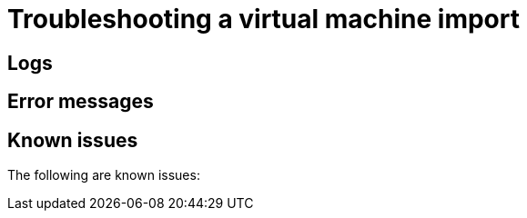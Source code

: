 // Module included in the following assemblies:
// * virt/virtual_machines/importing_vms/virt-importing-vmware-vm.adoc
// * virt/virtual_machines/importing_vms/virt-importing-rhv-vm.adoc
[id='virt-troubleshooting-vm-import_{context}']
= Troubleshooting a virtual machine import

[id='logs_{context}']
== Logs

ifdef::virt-importing-vmware-vm[]
You can check the V2V Conversion Pod log for errors.

.Procedure

. Obtain the V2V Conversion Pod name by running the following command:
+
[source,terminal]
----
$ oc get pods -n <project> | grep v2v <1>
----
<1> Specify the project of your imported virtual machine.

.Example output
[source,terminal]
----
kubevirt-v2v-conversion-f66f7d-zqkz7            1/1     Running     0          4h49m
----

. Obtain the V2V Conversion Pod log by running the following command:
+
[source,terminal]
----
$ oc logs kubevirt-v2v-conversion-f66f7d-zqkz7 -f -n <project>
----
endif::[]
ifdef::virt-importing-rhv-vm[]
You can check the VM Import Controller Pod log for errors.

.Procedure

. Obtain the VM Import Controller Pod name by running the following command:
+
[source,terminal]
----
$ oc get pods -n <project> | grep import <1>
----
<1> Specify the project of your imported virtual machine.

.Example output
[source,terminal]
----
vm-import-controller-f66f7d-zqkz7            1/1     Running     0          4h49m
----

. Obtain the VM Import Controller Pod log by running the following command:
+
[source,terminal]
----
$ oc logs vm-import-controller-f66f7d-zqkz7 -f -n <project>
----
endif::[]

[id='error-messages_{context}']
== Error messages

ifdef::virt-importing-rhv-vm[]
The following error messages might appear:

* The following error message is displayed in the VM Import Controller Pod log if the system settings of the VM do not emulate the Intel Q35 chipset:
+
----
The virtual machine could not be imported.
MappingRulesVerificationFailed: VM uses unsupported bios type: i440fx_sea_bios
----

* The following error message is displayed in the VM Import Controller Pod log if the target VM name exceeds 63 characters link:https://bugzilla.redhat.com/show_bug.cgi?id=1857165[(*BZ#1857165*)]:
+
----
Message:               Error while importing disk image
Reason:                ProcessingFailed
----

* The following error message is displayed in the VM Import Controller Pod log and the progress bar stops at 10% if the {VirtProductName} storage PV is not suitable:
+
----
Failed to bind volumes: provisioning failed for PVC
----
+
You must use the NFS storage class. Cinder storage is not supported. link:https://bugzilla.redhat.com/show_bug.cgi?id=1857784[(*BZ#1857784*)]
endif::[]

ifdef::virt-importing-vmware-vm[]
The following error message might appear:

* If the VMware VM is not shut down before import, the imported virtual machine displays the error message, `Readiness probe failed` in the {product-title} console and the V2V Conversion Pod log displays the following error message:
+
----
INFO - have error: ('virt-v2v error: internal error: invalid argument: libvirt domain ‘v2v_migration_vm_1’ is running or paused. It must be shut down in order to perform virt-v2v conversion',)"
----

ifeval::["{VirtVersion}" == "2.4"]
* When you select the VMware provider, the following warning message is displayed:
+
----
Warning alert:Could not load ConfigMap vmware-to-kubevirt-os in kube-public namespace
Configmaps "vmware-to-kubevirt-os" not found
----
+
This warning does not affect the VMware virtual machine import.
endif::[]

endif::[]

[id='known-issues_{context}']
== Known issues

The following are known issues:

ifdef::virt-importing-vmware-vm[]
* You must have sufficient storage space for the imported disk.
+
If you try to import a virtual machine with a disk that is larger than the available storage space, the operation cannot complete. You will not be able to import another virtual machine or to clean up the storage because there are insufficient resources to support object deletion. To resolve this situation, you must add more object storage devices to the storage backend. link:https://bugzilla.redhat.com/show_bug.cgi?id=1721504[(*BZ#1721504*)]
endif::[]

ifdef::virt-importing-rhv-vm[]

ifeval::["{VirtVersion}" == "2.4"]
* The import process fails if the target VM name exceeds 63 characters. link:https://bugzilla.redhat.com/show_bug.cgi?id=1857165[(*BZ#1857165*)]

* You must create a Windows {VirtProductName} template and a custom ConfigMap in order to import a RHV VM with a Windows operating system.
endif::[]

* If the {VirtProductName} storage PV is not suitable, the progress bar remains at 10% and the import does not complete. The VM Import Controller Pod log displays the following error message: `Failed to bind volumes: provisioning failed for PVC`. link:https://bugzilla.redhat.com/show_bug.cgi?id=1857784[(*BZ#1857784*)]

* If you enter the wrong credentials for the RHV Manager, the Manager might lock the admin user account because the `vm-import-operator` tries repeatedly to connect to the RHV API. To unlock the account, log in to the Manager and enter the following command:
+
[source,terminal]
----
$ ovirt-aaa-jdbc-tool user unlock admin
----

* If a disk is in a `Locked` state and cannot be imported, you must link:https://access.redhat.com/solutions/396753[unlock the disk].

* `cloud-init` settings are not imported with a RHV virtual machine. You must recreate `cloud-init` after the import process.
endif::[]

